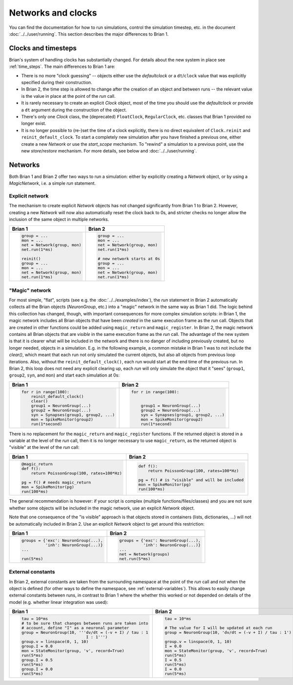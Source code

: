 Networks and clocks
===================
You can find the documentation for how to run simulations, control the
simulation timestep, etc. in the document :doc:`../../user/running`. This section
describes the major differences to Brian 1.

Clocks and timesteps
--------------------
Brian's system of handling clocks has substantially changed. For details about
the new system in place see :ref:`time_steps`. The main differences to Brian 1
are:

* There is no more "clock guessing" -- objects either use the `defaultclock` or
  a ``dt``/``clock`` value that was explicitly specified during their
  construction.
* In Brian 2, the time step is allowed to change after the creation of an object
  and between runs -- the relevant value is the value in place at the point of
  the `run` call.
* It is rarely necessary to create an explicit `Clock` object, most of the time
  you should use the `defaultclock` or provide a ``dt`` argument during the
  construction of the object.
* There's only one `Clock` class, the (deprecated) ``FloatClock``,
  ``RegularClock``, etc. classes that Brian 1 provided no longer exist.
* It is no longer possible to (re-)set the time of a clock explicitly, there is
  no direct equivalent of ``Clock.reinit`` and ``reinit_default_clock``. To
  start a completely new simulation after you have finished a previous one,
  either create a new `Network` or use the `start_scope` mechanism. To "rewind"
  a simulation to a previous point, use the new `store`/`restore` mechanism. For
  more details, see below and :doc:`../../user/running`.

Networks
--------
Both Brian 1 and Brian 2 offer two ways to run a simulation: either by
explicitly creating a `Network` object, or by using a `MagicNetwork`, i.e. a
simple `run` statement.

Explicit network
~~~~~~~~~~~~~~~~
The mechanism to create explicit `Network` objects has not changed significantly
from Brian 1 to Brian 2. However, creating a new `Network` will now also
automatically reset the clock back to 0s, and stricter checks no longer allow
the inclusion of the same object in multiple networks.

+------------------------------+------------------------------+
+ Brian 1                      | Brian 2                      |
+==============================+==============================+
| .. code::                    | .. code::                    |
|                              |                              |
|    group = ...               |    group = ...               |
|    mon = ...                 |    mon = ...                 |
|    net = Network(group, mon) |    net = Network(group, mon) |
|    net.run(1*ms)             |    net.run(1*ms)             |
|                              |                              |
|    reinit()                  |    # new network starts at 0s|
|    group = ...               |    group = ...               |
|    mon = ...                 |    mon = ...                 |
|    net = Network(group, mon) |    net = Network(group, mon) |
|    net.run(1*ms)             |    net.run(1*ms)             |
|                              |                              |
+------------------------------+------------------------------+

"Magic" network
~~~~~~~~~~~~~~~
For most simple, "flat", scripts (see e.g. the :doc:`../../examples/index`),
the `run` statement in Brian 2 automatically collects all the Brian objects
(`NeuronGroup`, etc.) into a "magic" network in the same way as Brian 1 did.
The logic behind this collection has changed, though, with important
consequences for more complex simulation scripts: in Brian 1, the magic network
includes all Brian objects that have been *created* in the same execution frame
as the `run` call. Objects that are created in other functions could be added
using ``magic_return`` and ``magic_register``. In Brian 2, the magic network
contains all Brian objects that are *visible* in the same execution frame as the
`run` call. The advantage of the new system is that it is clearer what will be
included in the network and there is no danger of including previously created,
but no longer needed, objects in a simulation. E.g. in the following example,
a common mistake in Brian 1 was to not include the `clear()`, which meant that
each run not only simulated the current objects, but also all objects from
previous loop iterations. Also, without the ``reinit_default_clock()``,
each run would start at the end time of the previous run. In Brian 2, this loop
does not need any explicit clearing up, each `run` will only simulate the
object that it "sees" (``group1``, ``group2``, ``syn``, and ``mon``) and start
each simulation at 0s:

+--------------------------------------------+--------------------------------------------+
| Brian 1                                    | Brian 2                                    |
+============================================+============================================+
| .. code::                                  | .. code::                                  |
|                                            |                                            |
|     for r in range(100):                   |     for r in range(100):                   |
|         reinit_default_clock()             |                                            |
|         clear()                            |                                            |
|         group1 = NeuronGroup(...)          |         group1 = NeuronGroup(...)          |
|         group2 = NeuronGroup(...)          |         group2 = NeuronGroup(...)          |
|         syn = Synapses(group1, group2, ...)|         syn = Synapses(group1, group2, ...)|
|         mon = SpikeMonitor(group2)         |         mon = SpikeMonitor(group2)         |
|         run(1*second)                      |         run(1*second)                      |
|                                            |                                            |
+--------------------------------------------+--------------------------------------------+

There is no replacement for the ``magic_return`` and ``magic_register``
functions. If the returned object is stored in a variable at the level of
the `run` call, then it is no longer necessary to use ``magic_return``, as the
returned object is "visible" at the level of the `run` call:

+-----------------------------------------------+-------------------------------------------------+
| Brian 1                                       | Brian 2                                         |
+===============================================+=================================================+
| .. code::                                     | .. code::                                       |
|                                               |                                                 |
|     @magic_return                             |                                                 |
|     def f():                                  |     def f():                                    |
|         return PoissonGroup(100, rates=100*Hz)|         return PoissonGroup(100, rates=100*Hz)  |
|                                               |                                                 |
|     pg = f() # needs magic_return             |     pg = f() # is "visible" and will be included|
|     mon = SpikeMonitor(pg)                    |     mon = SpikeMonitor(pg)                      |
|     run(100*ms)                               |     run(100*ms)                                 |
|                                               |                                                 |
+-----------------------------------------------+-------------------------------------------------+

The general recommendation is however: if your script is complex (multiple
functions/files/classes) and you are not sure whether some objects will be
included in the magic network, use an explicit `Network` object.

Note that one consequence of the "is visible" approach is that objects stored
in containers (lists, dictionaries, ...) will not be automatically included in
Brian 2. Use an explicit `Network` object to get around this restriction:

+----------------------------------------+----------------------------------------+
| Brian 1                                | Brian 2                                |
+========================================+========================================+
| .. code::                              | .. code::                              |
|                                        |                                        |
|     groups = {'exc': NeuronGroup(...), |     groups = {'exc': NeuronGroup(...), |
|               'inh': NeuronGroup(...)} |               'inh': NeuronGroup(...)} |
|     ...                                |     ...                                |
|                                        |     net = Network(groups)              |
|     run(5*ms)                          |     net.run(5*ms)                      |
|                                        |                                        |
+----------------------------------------+----------------------------------------+

External constants
~~~~~~~~~~~~~~~~~~
In Brian 2, external constants are taken from the surrounding namespace at
the point of the `run` call and not when the object is defined (for other ways
to define the namespace, see :ref:`external-variables`). This allows to easily
change external constants between runs, in contrast to Brian 1 where the whether
this worked or not depended on details of the model (e.g. whether linear
integration was used):

+----------------------------------------------------------+-----------------------------------------------------------+
| Brian 1                                                  | Brian 2                                                   |
+==========================================================+===========================================================+
| .. code::                                                | .. code::                                                 |
|                                                          |                                                           |
|    tau = 10*ms                                           |     tau = 10*ms                                           |
|    # to be sure that changes between runs are taken into |                                                           |
|    # account, define "I" as a neuronal parameter         |     # The value for I will be updated at each run         |
|    group = NeuronGroup(10, '''dv/dt = (-v + I) / tau : 1 |     group = NeuronGroup(10, 'dv/dt = (-v + I) / tau : 1') |
|                               I : 1''')                  |                                                           |
|    group.v = linspace(0, 1, 10)                          |     group.v = linspace(0, 1, 10)                          |
|    group.I = 0.0                                         |     I = 0.0                                               |
|    mon = StateMonitor(group, 'v', record=True)           |     mon = StateMonitor(group, 'v', record=True)           |
|    run(5*ms)                                             |     run(5*ms)                                             |
|    group.I = 0.5                                         |     I = 0.5                                               |
|    run(5*ms)                                             |     run(5*ms)                                             |
|    group.I = 0.0                                         |     I = 0.0                                               |
|    run(5*ms)                                             |     run(5*ms)                                             |
|                                                          |                                                           |
+----------------------------------------------------------+-----------------------------------------------------------+

